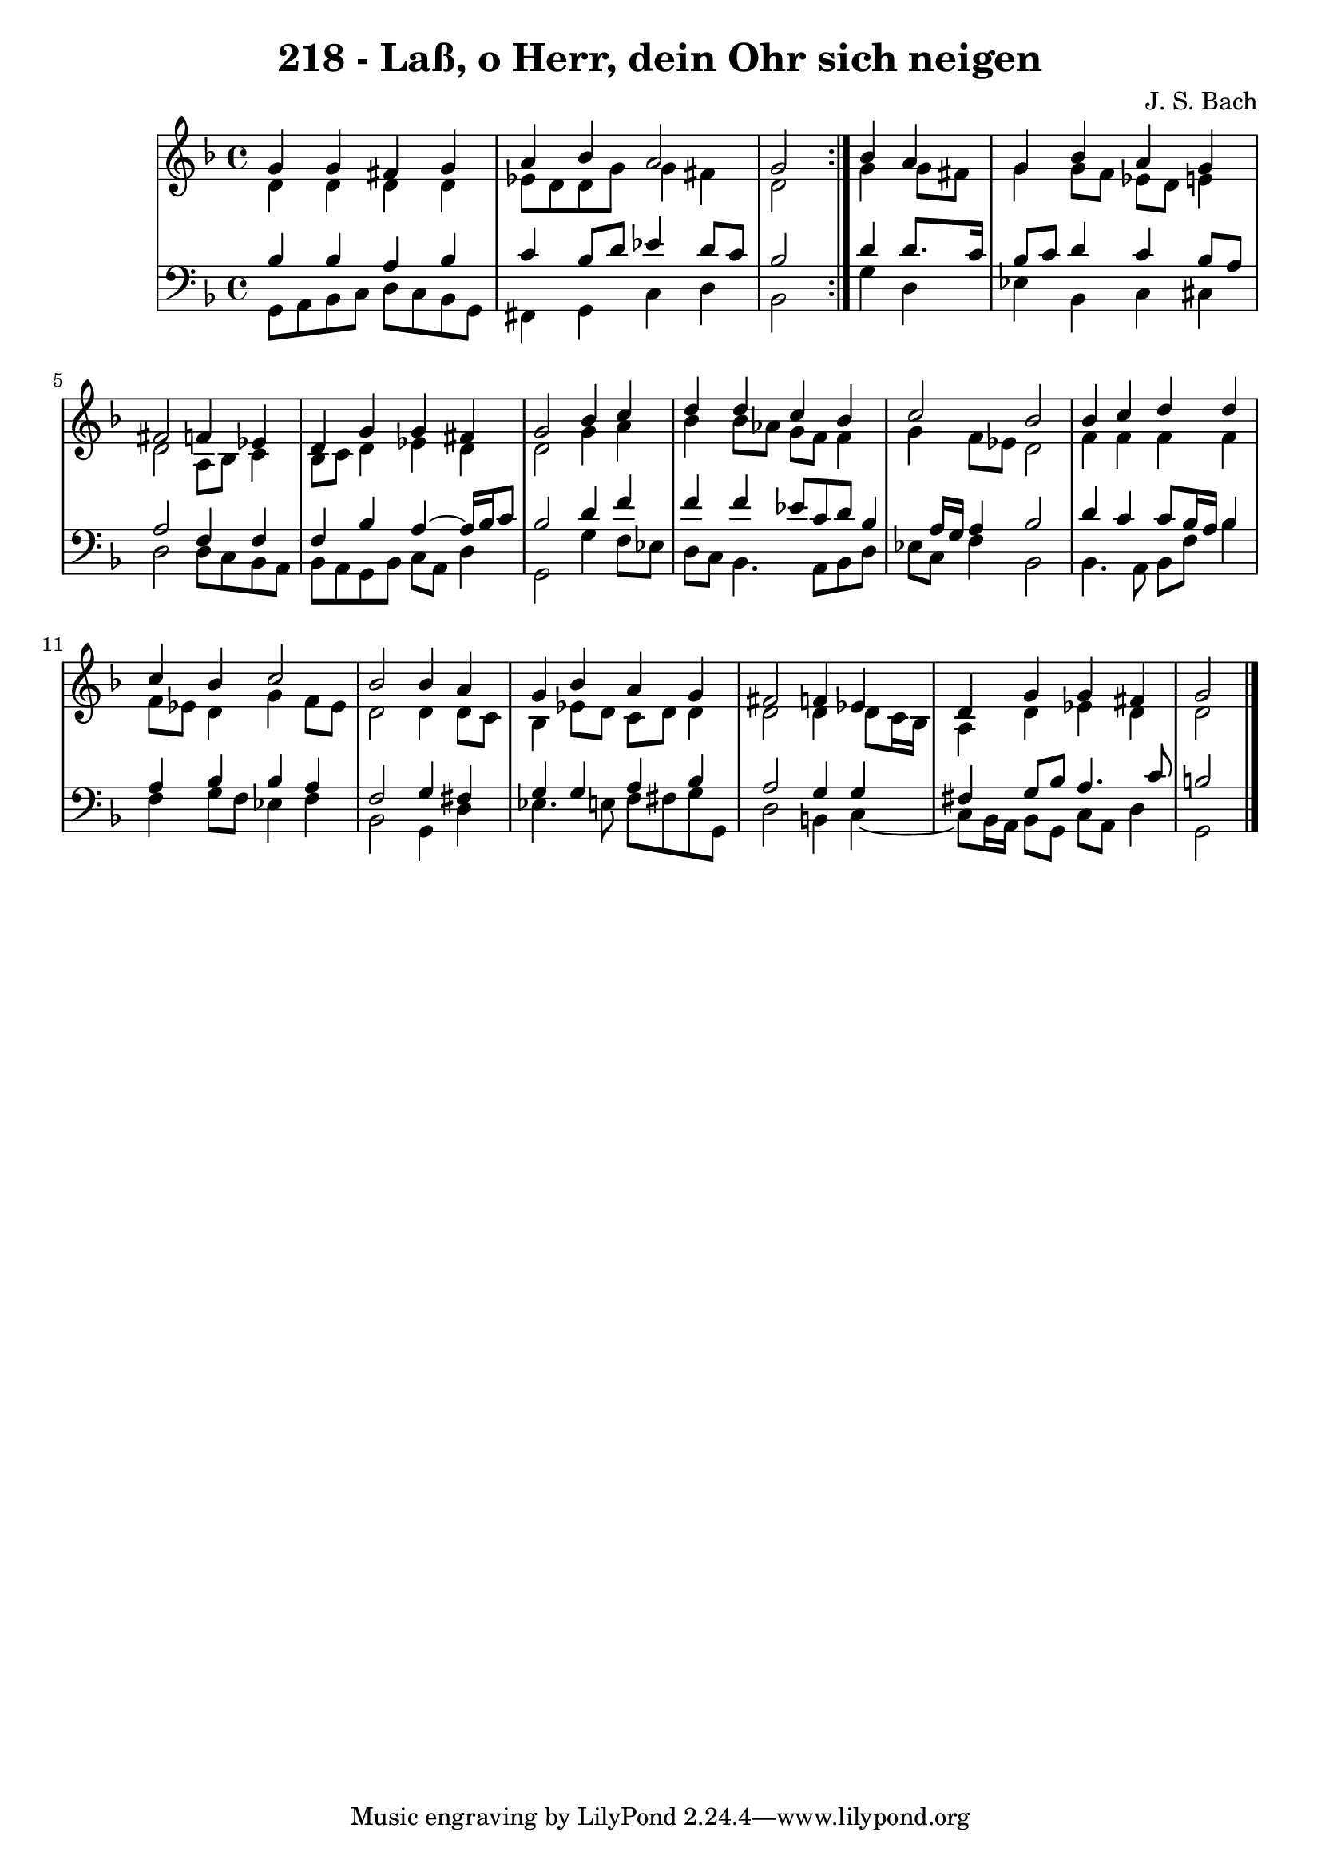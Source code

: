 \version "2.10.33"

\header {
  title = "218 - Laß, o Herr, dein Ohr sich neigen"
  composer = "J. S. Bach"
}

global =  {
  \time 4/4 
  \key d \minor
}

soprano = \relative c {
  \repeat volta 2 {
    g''4 g 
    fis g a bes 
    a2 g }
  bes4 a g bes 
  a g fis2 
  f4 ees d g 
  g fis g2 
  bes4 c d d 
  c bes c2 
  bes bes4 c 
  d d c bes 
  c2 bes 
  bes4 a g bes 
  a g fis2 
  f4 ees d g 
  g fis g2
}


alto = \relative c {
  \repeat volta 2 {
    d'4 d 
    d d ees8 d d g 
    g4 fis d2 }
  g4 g8 fis g4 g8 f 
  ees d e4 d2 
  a8 bes c4 bes8 c d4 
  ees d d2 
  g4 a bes bes8 aes 
  g f f4 g f8 ees 
  d2 f4 f 
  f f f8 ees d4 
  g f8 ees d2 
  d4 d8 c bes4 ees8 d 
  c d d4 d2 
  d4 d8 c16 bes a4 d 
  ees d d2 
}


tenor = \relative c {
  \repeat volta 2 {
    bes'4 bes 
    a bes c bes8 d 
    ees4 d8 c bes2 }
  d4 d8. c16 bes8 c d4 
  c bes8 a a2 
  f4 f f bes 
  a4~ a16 bes16 c8 bes2 
  d4 f f f 
  ees8 c d bes4 a16 g a4 
  bes2 d4 c 
  c8 bes16 a bes4 a bes 
  bes a f2 
  g4 fis g g 
  a bes a2 
  g4 g fis g8 bes 
  a4. c8 b2
}


baixo = \relative c {
  \repeat volta 2 {
    g8 a bes c 
    d c bes g fis4 g 
    c d bes2 }
  g'4 d ees bes 
  c cis d2 
  d8 c bes a bes a g bes 
  c a d4 g,2 
  g'4 f8 ees d c bes4. a8 bes d ees c f4 
  bes,2 bes4. a8 
  bes f' bes4 f g8 f 
  ees4 f bes,2 
  g4 d' ees4. e8 
  f fis g g, d'2 
  b4 c4~
  c8 bes16 a bes8 g 
  c a d4 g,2
}
\score {
  <<
    \new StaffGroup <<
      \override StaffGroup.SystemStartBracket #'style = #'line 
      \new Staff {
        <<
          \global
          \new Voice = "soprano" { \voiceOne \soprano }
          \new Voice = "alto" { \voiceTwo \alto }
        >>
      }
      \new Staff {
        <<
          \global
          \clef "bass"
          \new Voice = "tenor" {\voiceOne \tenor }
          \new Voice = "baixo" { \voiceTwo \baixo \bar "|."}
        >>
      }
    >>
  >>
  \layout {}
  \midi {}
}